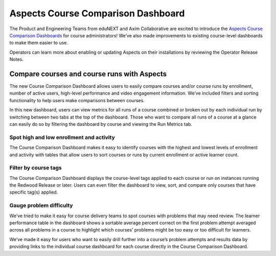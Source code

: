 Aspects Course Comparison Dashboard
###################################

The Product and Engineering Teams from eduNEXT and Axim Collaborative are excited to introduce the `Aspects Course Comparison Dashboards </en/latest/documentors/references/quick_reference_rst.html>`_ for course administrators! We’ve also made improvements to existing course-level dashboards to make them easier to use. 

Operators can learn more about enabling or updating Aspects on their installations by reviewing the Operator Release Notes.

Compare courses and course runs with Aspects
********************************************

The new Course Comparison Dashboard allows users to easily compare courses and/or course runs by enrollment, number of active users, high-level performance and video engagement information. We’ve included filters and sorting functionality to help users make comparisons between courses. 

In this new dashboard, users can view metrics for all runs of a course combined or broken out by each individual run by switching between two tabs at the top of the dashboard. Those who want to compare all runs of a course at a glance can easily do so by filtering the dashboard by course and viewing the Run Metrics tab.

.. image:: /_images/sumac-aspects-run-metrics-1

Spot high and low enrollment and activity
=========================================

The Course Comparison Dashboard makes it easy to identify courses with the highest and lowest levels of enrollment and activity with tables that allow users to sort courses or runs by current enrollment or active learner count. 

.. image:: /_images/sumac-aspects-course-info-2

Filter by course tags
=====================

The Course Comparison Dashboard displays the course-level tags applied to each course or run on instances running the Redwood Release or later. Users can even filter the dashboard to view, sort, and compare only courses that have specific tag(s) applied. 

.. image:: /_images/sumac-aspects-filter-tag-3

Gauge problem difficulty
========================

We’ve tried to make it easy for course delivery teams to spot courses with problems that may need review. The learner performance table in the dashboard shows a sortable average percent correct on the first problem attempt averaged across all problems in a course to highlight which courses’ problems might be too easy or too difficult for learners.

.. image:: /_images/sumac-aspects-problem-4

We’ve made it easy for users who want to easily drill further into a course’s problem attempts and results data by providing links to the individual course dashboard for each course directly in the Course Comparison Dashboard.
